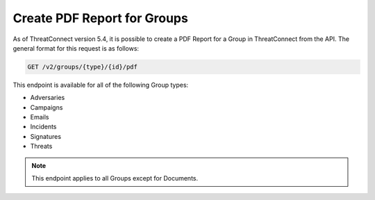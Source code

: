 Create PDF Report for Groups
----------------------------

As of ThreatConnect version 5.4, it is possible to create a PDF Report for a Group in ThreatConnect from the API. The general format for this request is as follows:

.. code::

    GET /v2/groups/{type}/{id}/pdf

This endpoint is available for all of the following Group types:

- Adversaries
- Campaigns
- Emails
- Incidents
- Signatures
- Threats

.. note:: This endpoint applies to all Groups except for Documents.

